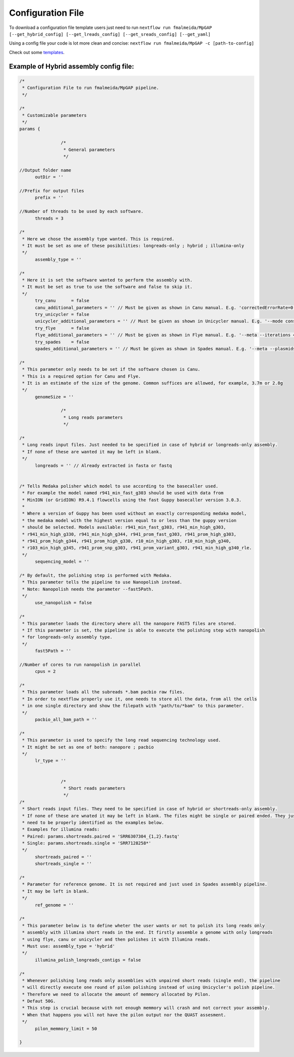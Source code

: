 .. _config:

******************
Configuration File
******************

To download a configuration file template users just need to run ``nextflow run fmalmeida/MpGAP [--get_hybrid_config] [--get_lreads_config] [--get_sreads_config] [--get_yaml]``

Using a config file your code is lot more clean and concise: ``nextflow run fmalmeida/MpGAP -c [path-to-config]``

Check out some `templates <https://github.com/fmalmeida/MpGAP/tree/master/configuration_example>`_.

Example of Hybrid assembly config file:
=======================================

.. code-block:: groovy

  /*
   * Configuration File to run fmalmeida/MpGAP pipeline.
   */

  /*
   * Customizable parameters
   */
  params {

                  /*
                   * General parameters
                   */

  //Output folder name
        outDir = ''

  //Prefix for output files
        prefix = ''

  //Number of threads to be used by each software.
        threads = 3

  /*
   * Here we chose the assembly type wanted. This is required.
   * It must be set as one of these posibilities: longreads-only ; hybrid ; illumina-only
   */
        assembly_type = ''

  /*
   * Here it is set the software wanted to perform the assembly with.
   * It must be set as true to use the software and false to skip it.
   */
        try_canu      = false
        canu_additional_parameters = '' // Must be given as shown in Canu manual. E.g. 'correctedErrorRate=0.075 corOutCoverage=200'
        try_unicycler = false
        unicycler_additional_parameters = '' // Must be given as shown in Unicycler manual. E.g. '--mode conservative --no_correct'
        try_flye      = false
        flye_additional_parameters = '' // Must be given as shown in Flye manual. E.g. '--meta --iterations 4'
        try_spades    = false
        spades_additional_parameters = '' // Must be given as shown in Spades manual. E.g. '--meta --plasmids'

  /*
   * This parameter only needs to be set if the software chosen is Canu.
   * This is a required option for Canu and Flye.
   * It is an estimate of the size of the genome. Common suffices are allowed, for example, 3.7m or 2.8g
   */
        genomeSize = ''

                  /*
                   * Long reads parameters
                   */

  /*
   * Long reads input files. Just needed to be specified in case of hybrid or longreads-only assembly.
   * If none of these are wanted it may be left in blank.
   */
        longreads = '' // Already extracted in fasta or fastq


  /* Tells Medaka polisher which model to use according to the basecaller used.
   * For example the model named r941_min_fast_g303 should be used with data from
   * MinION (or GridION) R9.4.1 flowcells using the fast Guppy basecaller version 3.0.3.
   *
   * Where a version of Guppy has been used without an exactly corresponding medaka model,
   * the medaka model with the highest version equal to or less than the guppy version
   * should be selected. Models available: r941_min_fast_g303, r941_min_high_g303,
   * r941_min_high_g330, r941_min_high_g344, r941_prom_fast_g303, r941_prom_high_g303,
   * r941_prom_high_g344, r941_prom_high_g330, r10_min_high_g303, r10_min_high_g340,
   * r103_min_high_g345, r941_prom_snp_g303, r941_prom_variant_g303, r941_min_high_g340_rle.
   */
        sequencing_model = ''

  /* By default, the polishing step is performed with Medaka.
   * This parameter tells the pipeline to use Nanopolish instead.
   * Note: Nanopolish needs the parameter --fast5Path.
   */
        use_nanopolish = false

  /*
   * This parameter loads the directory where all the nanopore FAST5 files are stored.
   * If this parameter is set, the pipeline is able to execute the polishing step with nanopolish
   * for longreads-only assembly type.
   */
        fast5Path = ''

  //Number of cores to run nanopolish in parallel
        cpus = 2

  /*
   * This parameter loads all the subreads *.bam pacbio raw files.
   * In order to nextflow properly use it, one needs to store all the data, from all the cells
   * in one single directory and show the filepath with "path/to/*bam" to this parameter.
   */
        pacbio_all_bam_path = ''

  /*
   * This parameter is used to specify the long read sequencing technology used.
   * It might be set as one of both: nanopore ; pacbio
   */
        lr_type = ''


                  /*
                   * Short reads parameters
                   */
  /*
   * Short reads input files. They need to be specified in case of hybrid or shortreads-only assembly.
   * If none of these are wnated it may be left in blank. The files might be single or paired ended. They just
   * need to be properly identified as the examples below.
   * Examples for illumina reads:
   * Paired: params.shortreads.paired = 'SRR6307304_{1,2}.fastq'
   * Single: params.shortreads.single = 'SRR7128258*'
   */
        shortreads_paired = ''
        shortreads_single = ''

  /*
   * Parameter for reference genome. It is not required and just used in Spades assembly pipeline.
   * It may be left in blank.
   */
        ref_genome = ''

  /*
   * This parameter below is to define wheter the user wants or not to polish its long reads only
   * assembly with illumina short reads in the end. It firstly assemble a genome with only longreads
   * using flye, canu or unicycler and then polishes it with Illumina reads.
   * Must use: assembly_type = 'hybrid'
   */
        illumina_polish_longreads_contigs = false

  /*
   * Whenever polishing long reads only assemblies with unpaired short reads (single end), the pipeline
   * will directly execute one round of pilon polishing instead of using Unicycler's polish pipeline.
   * Therefore we need to allocate the amount of memmory allocated by Pilon.
   * Defaut 50G.
   * This step is crucial because with not enough memmory will crash and not correct your assembly.
   * When that happens you will not have the pilon output nor the QUAST assesment.
   */
        pilon_memmory_limit = 50

  }
